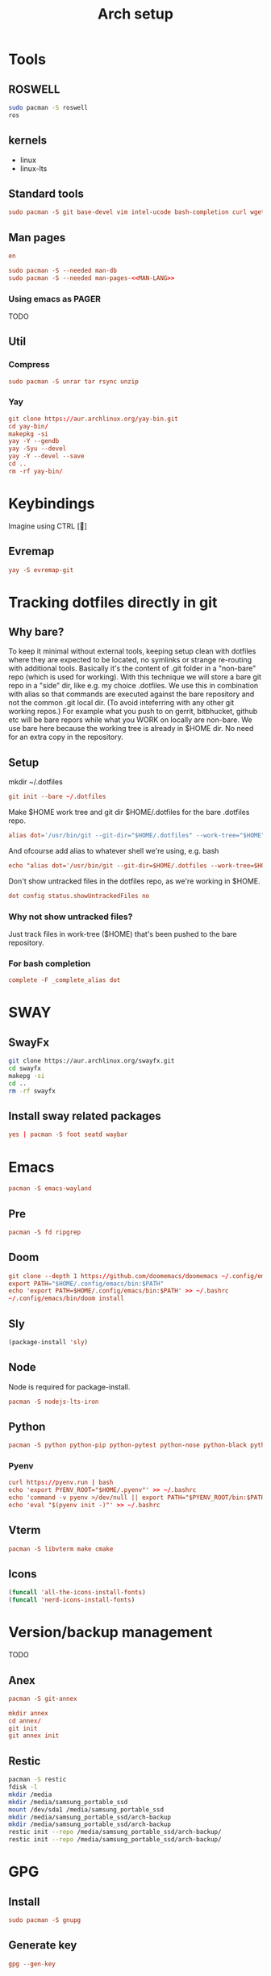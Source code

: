 #+TITLE: Arch setup
#+PROPERTY: header-args :comments link :tangle-mode (identity #o444)
#+options: prop:t
* Tools
** ROSWELL
#+begin_src sh :dir /sudo:: :results silent
  sudo pacman -S roswell
  ros
#+end_src
** kernels
- linux
- linux-lts
** Standard tools
#+name: standard-tools-install
#+begin_src conf :results silent :tangle ./scripts/std-tools.sh :comments yes :mkdirp yes
   sudo pacman -S git base-devel vim intel-ucode bash-completion curl wget pass
#+end_src
** Man pages
#+name: MAN-LANG
#+begin_src conf
en
#+end_src

#+begin_src conf :results silent :noweb yes :tangle ./scripts/std-tools.sh :comments yes :mkdirp yes
  sudo pacman -S --needed man-db
  sudo pacman -S --needed man-pages-<<MAN-LANG>>
#+end_src
*** Using emacs as PAGER
TODO
** Util
*** Compress
#+begin_src conf :dir /sudo:: :results silent :tangle ./scripts/std-tools.sh :comments yes :mkdirp yes
  sudo pacman -S unrar tar rsync unzip
#+end_src
*** Yay
#+begin_src conf :results silent :tangle ./scripts/std-tools.sh :comments yes :mkdirp yes
   git clone https://aur.archlinux.org/yay-bin.git
   cd yay-bin/
   makepkg -si
   yay -Y --gendb
   yay -Syu --devel
   yay -Y --devel --save
   cd ..
   rm -rf yay-bin/
#+end_src
* Keybindings
Imagine using CTRL []
** Evremap
#+name: install evremap
#+begin_src conf :dir /sudo:: :results silent :tangle ./scripts/std-tools.sh :comments yes :mkdirp yes
yay -S evremap-git
#+end_src
* Tracking dotfiles directly in git
** Why bare?
      To keep it minimal without external tools, keeping setup clean with dotfiles where they are expected to be located, no symlinks or strange re-routing with additional tools.
      Basically it's the content of .git folder in a "non-bare" repo (which is used for working).
      With this technique we will store a bare git repo in a "side" dir, like e.g. my choice .dotfiles.
      We use this in combination with alias so that commands are executed against the bare repository and not the common .git local dir. (To avoid inteferring with any other git working repos.)
      For example what you push to on gerrit, bitbhucket, github etc will be bare repors while what you WORK on locally are non-bare.
      We use bare here because the working tree is already in $HOME dir. No need for an extra copy in the repository. 
** Setup
mkdir ~/.dotfiles

#+name: Init bare repo.
#+begin_src conf :results silent :tangle ./scripts/setup.sh :comments yes :mkdirp yes
git init --bare ~/.dotfiles
#+end_src

Make $HOME work tree and git dir $HOME/.dotfiles for the bare .dotfiles repo.

#+name: Add dot alias
#+begin_src conf :results silent :tangle ./scripts/setup.sh :comments yes :mkdirp yes
alias dot='/usr/bin/git --git-dir="$HOME/.dotfiles" --work-tree="$HOME"'
#+end_src

And ofcourse add alias to whatever shell we're using, e.g. bash
#+begin_src conf :results silent :tangle ./scripts/setup.sh :comments yes :mkdirp yes
echo "alias dot='/usr/bin/git --git-dir=$HOME/.dotfiles --work-tree=$HOME'" >> $HOME/.bashrc
#+end_src

Don't show untracked files in the dotfiles repo, as we're working in $HOME.
#+name: showUntrackedFiles
#+begin_src conf :results silent :tangle ./scripts/setup.sh :comments yes :mkdirp yes
dot config status.showUntrackedFiles no
#+end_src
*** Why not show untracked files?
Just track files in work-tree ($HOME) that's been pushed to the bare repository.
*** For bash completion
#+begin_src conf :results silent :tangle ./scripts/setup.sh :comments yes :mkdirp yes
complete -F _complete_alias dot
#+end_src
* SWAY
** SwayFx
#+begin_src sh :dir /sudo:: :results silent
  git clone https://aur.archlinux.org/swayfx.git
  cd swayfx
  makepg -si
  cd ..
  rm -rf swayfx
#+end_src
** Install sway related packages
#+name: Install foot
#+begin_src conf :dir /sudo:: :results silent :tangle ./scripts/std-tools.sh :comments yes :mkdirp yes
yes | pacman -S foot seatd waybar
#+end_src
* Emacs
#+name: install wayland emacs
#+begin_src conf :dir /sudo:: :results silent :tangle ./scripts/std-tools.sh :comments yes :mkdirp yes
  pacman -S emacs-wayland
#+end_src
** Pre
#+begin_src conf :dir /sudo:: :results silent :tangle ./scripts/doom.sh :comments yes :mkdirp yes
  pacman -S fd ripgrep
#+end_src
** Doom
#+begin_src conf :dir /sudo:: :results silent :tangle ./scripts/doom.sh :comments yes :mkdirp yes
git clone --depth 1 https://github.com/doomemacs/doomemacs ~/.config/emacs
export PATH="$HOME/.config/emacs/bin:$PATH"
echo 'export PATH=$HOME/.config/emacs/bin:$PATH' >> ~/.bashrc
~/.config/emacs/bin/doom install
#+end_src
** Sly
#+begin_src emacs-lisp :results silent
(package-install 'sly)
#+end_src

** Node
Node is required for package-install.
#+begin_src conf :dir /sudo:: :results silent :tangle ./scripts/doom.sh :comments yes :mkdirp yes
pacman -S nodejs-lts-iron
#+end_src
** Python
#+begin_src conf :dir /sudo:: :results silent :tangle ./scripts/doom.sh :comments yes :mkdirp yes
pacman -S python python-pip python-pytest python-nose python-black python-isort
#+end_src
*** Pyenv
#+begin_src conf :dir /sudo:: :results silent :tangle ./scripts/pyenv.sh :comments yes :mkdirp yes
curl https://pyenv.run | bash
echo 'export PYENV_ROOT="$HOME/.pyenv"' >> ~/.bashrc
echo 'command -v pyenv >/dev/null || export PATH="$PYENV_ROOT/bin:$PATH"' >> ~/.bashrc
echo 'eval "$(pyenv init -)"' >> ~/.bashrc
#+end_src
** Vterm
#+begin_src conf :dir /sudo:: :results silent :tangle ./scripts/doom.sh :comments yes :mkdirp yes
pacman -S libvterm make cmake
#+end_src
** Icons
#+begin_src emacs-lisp :results silent
(funcall 'all-the-icons-install-fonts)
(funcall 'nerd-icons-install-fonts)
#+end_src

* Version/backup management
TODO
** Anex
#+begin_src conf :dir /sudo:: :results silent :tangle ./scripts/std-tools.sh :comments yes :mkdirp yes
pacman -S git-annex
#+end_src

#+begin_src conf :dir /sudo:: :results silent :tangle ./scripts/setup.sh :comments yes :mkdirp yes
mkdir annex
cd annex/
git init
git annex init
#+end_src
** Restic
#+begin_src sh :dir /sudo:: :results silent
pacman -S restic
fdisk -l
mkdir /media
mkdir /media/samsung_portable_ssd
mount /dev/sda1 /media/samsung_portable_ssd
mkdir /media/samsung_portable_ssd/arch-backup
mkdir /media/samsung_portable_ssd/arch-backup
restic init --repo /media/samsung_portable_ssd/arch-backup/
restic init --repo /media/samsung_portable_ssd/arch-backup/
#+end_src
* GPG
** Install
#+name: install gpg
#+begin_src conf :dir /sudo:: :results silent :tangle ./scripts/gpg.sh :comments yes :mkdirp yes
   sudo pacman -S gnupg
#+end_src
** Generate key
#+name: generate gpg key
#+begin_src conf :dir /sudo:: :results silent :tangle ./scripts/gpg.sh :comments yes :mkdirp yes
   gpg --gen-key
#+end_src
